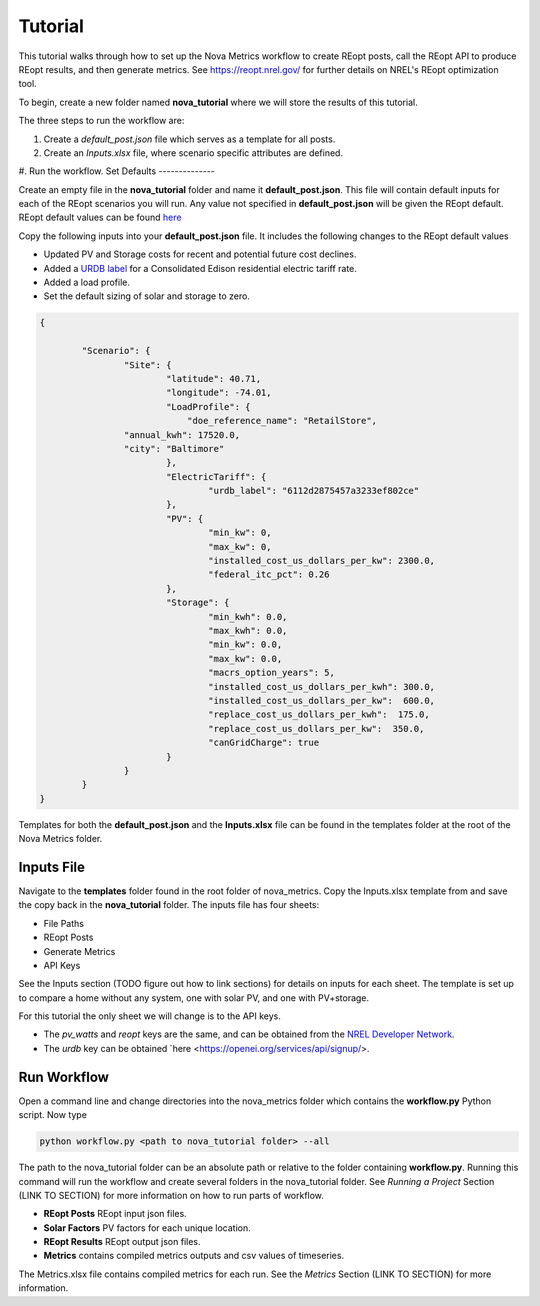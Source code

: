 Tutorial
========
This tutorial walks through how to set up the Nova Metrics workflow to create REopt posts, call the REopt API to produce REopt results, and then generate metrics.
See https://reopt.nrel.gov/ for further details on NREL's REopt optimization tool.

To begin, create a new folder named **nova_tutorial** where we will store the results of this tutorial. 

The three steps to run the workflow are:

#. Create a *default_post.json* file which serves as a template for all posts.
#. Create an *Inputs.xlsx* file, where scenario specific attributes are defined.
#. Run the workflow.
Set Defaults
--------------

Create an empty file in the **nova_tutorial** folder and name it **default_post.json**. This file will contain default inputs for each of the REopt scenarios you will run.
Any value not specified in **default_post.json** will be given the REopt default. REopt default values can be found `here <https://github.com/NREL/REopt_Lite_API/blob/master/reo/nested_inputs.py>`_  

Copy the following inputs into your **default_post.json** file. It includes the following changes to the REopt default values

* Updated PV and Storage costs for recent and potential future cost declines. 
* Added a `URDB label <https://openei.org/wiki/Utility_Rate_Database>`_ for a Consolidated Edison residential electric tariff rate. 
* Added a load profile. 
* Set the default sizing of solar and storage to zero.  

.. code-block:: 

	{

		"Scenario": {
			"Site": {
				"latitude": 40.71,
				"longitude": -74.01,
				"LoadProfile": {
				    "doe_reference_name": "RetailStore",
            		"annual_kwh": 17520.0,
            		"city": "Baltimore"
				},
				"ElectricTariff": {
					"urdb_label": "6112d2875457a3233ef802ce" 
				},
				"PV": {
					"min_kw": 0,
					"max_kw": 0,
					"installed_cost_us_dollars_per_kw": 2300.0, 
					"federal_itc_pct": 0.26
				},
				"Storage": {
					"min_kwh": 0.0,
					"max_kwh": 0.0,
					"min_kw": 0.0,
					"max_kw": 0.0,
					"macrs_option_years": 5,
					"installed_cost_us_dollars_per_kwh": 300.0,
					"installed_cost_us_dollars_per_kw":  600.0,
					"replace_cost_us_dollars_per_kwh":  175.0,
					"replace_cost_us_dollars_per_kw":  350.0,
					"canGridCharge": true
				}
			}
		}
	}

Templates for both the **default_post.json** and the **Inputs.xlsx** file can be found in the templates folder at the root of the Nova Metrics folder. 

Inputs File
------------

Navigate to the **templates** folder found in the root folder of nova_metrics. Copy the Inputs.xlsx template from and save the copy back in the **nova_tutorial** folder. The inputs file has four sheets: 

* File Paths
* REopt Posts
* Generate Metrics
* API Keys

See the Inputs section (TODO figure out how to link sections) for details on inputs for each sheet. The template is set up to compare a home without any system, one with solar PV, and one with PV+storage.

For this tutorial the only sheet we will change is to the API keys. 

* The *pv_watts* and *reopt* keys are the same, and can be obtained from the `NREL Developer Network <https://developer.nrel.gov/signup/>`_.
* The *urdb* key can be obtained `here <https://openei.org/services/api/signup/>. 

Run Workflow
---------------
Open a command line and change directories into the nova_metrics folder which contains the **workflow.py** Python script. Now type

.. code-block:: console

	python workflow.py <path to nova_tutorial folder> --all

The path to the nova_tutorial folder can be an absolute path or relative to the folder containing **workflow.py**. Running this command will run the workflow and create several folders in the nova_tutorial folder. See *Running a Project* Section (LINK TO SECTION) for more information on how to run parts of workflow.

* **REopt Posts** REopt input json files.
* **Solar Factors** PV factors for each unique location. 
* **REopt Results** REopt output json files.
* **Metrics** contains compiled metrics outputs and csv values of timeseries. 

The Metrics.xlsx file contains compiled metrics for each run. See the *Metrics* Section (LINK TO SECTION) for more information. 

